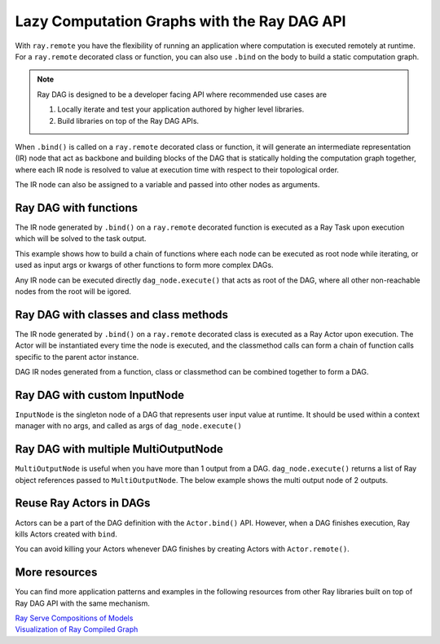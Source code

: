 .. _ray-dag-guide:

Lazy Computation Graphs with the Ray DAG API
============================================

With ``ray.remote`` you have the flexibility of running an application where
computation is executed remotely at runtime. For a ``ray.remote`` decorated
class or function, you can also use ``.bind`` on the body to build a static
computation graph.

.. note::

     Ray DAG is designed to be a developer facing API where recommended use cases
     are

     1) Locally iterate and test your application authored by higher level libraries.

     2) Build libraries on top of the Ray DAG APIs.


When ``.bind()`` is called on a ``ray.remote`` decorated class or function, it will
generate an intermediate representation (IR) node that act as backbone and
building blocks of the DAG that is statically holding the computation graph
together, where each IR node is resolved to value at execution time with
respect to their topological order.

The IR node can also be assigned to a variable and passed into other nodes as
arguments.

Ray DAG with functions
----------------------

The IR node generated by ``.bind()`` on a ``ray.remote`` decorated function is
executed as a Ray Task upon execution which will be solved to the task output.

This example shows how to build a chain of functions where each node can be
executed as root node while iterating, or used as input args or kwargs of other
functions to form more complex DAGs.

Any IR node can be executed directly ``dag_node.execute()`` that acts as root
of the DAG, where all other non-reachable nodes from the root will be igored.

.. tab-set::

    .. tab-item:: Python

        .. literalinclude:: ./doc_code/ray-dag.py
          :language: python
          :start-after: __dag_tasks_begin__
          :end-before: __dag_tasks_end__


Ray DAG with classes and class methods
--------------------------------------

The IR node generated by ``.bind()`` on a ``ray.remote`` decorated class is
executed as a Ray Actor upon execution. The Actor will be instantiated every
time the node is executed, and the classmethod calls can form a chain of
function calls specific to the parent actor instance.

DAG IR nodes generated from a function, class or classmethod can be combined
together to form a DAG.

.. tab-set::

    .. tab-item:: Python

        .. literalinclude:: ./doc_code/ray-dag.py
          :language: python
          :start-after: __dag_actors_begin__
          :end-before: __dag_actors_end__



Ray DAG with custom InputNode
-----------------------------

``InputNode`` is the singleton node of a DAG that represents user input value at
runtime. It should be used within a context manager with no args, and called
as args of ``dag_node.execute()``

.. tab-set::

    .. tab-item:: Python

        .. literalinclude:: ./doc_code/ray-dag.py
          :language: python
          :start-after: __dag_input_node_begin__
          :end-before: __dag_input_node_end__

Ray DAG with multiple MultiOutputNode
-------------------------------------

``MultiOutputNode`` is useful when you have more than 1 output from a DAG. ``dag_node.execute()``
returns a list of Ray object references passed to ``MultiOutputNode``. The below example
shows the multi output node of 2 outputs.

.. tab-set::

    .. tab-item:: Python

        .. literalinclude:: ./doc_code/ray-dag.py
          :language: python
          :start-after: __dag_multi_output_node_begin__
          :end-before: __dag_multi_output_node_end__

Reuse Ray Actors in DAGs
------------------------
Actors can be a part of the DAG definition with the ``Actor.bind()`` API.
However, when a DAG finishes execution, Ray kills Actors created with ``bind``.

You can avoid killing your Actors whenever DAG finishes by creating Actors with ``Actor.remote()``.

.. tab-set::

    .. tab-item:: Python

        .. literalinclude:: ./doc_code/ray-dag.py
          :language: python
          :start-after: __dag_actor_reuse_begin__
          :end-before: __dag_actor_reuse_end__


More resources
--------------

You can find more application patterns and examples in the following resources
from other Ray libraries built on top of Ray DAG API with the same mechanism.

|  `Ray Serve Compositions of Models <https://docs.ray.io/en/master/serve/model_composition.html>`_
|  `Visualization of Ray Compiled Graph <https://docs.ray.io/en/master/ray-core/compiled-graph/visualization.html>`_
